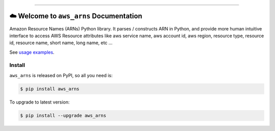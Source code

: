 
.. .. image:: https://readthedocs.org/projects/aws_arns/badge/?version=latest
    :target: https://aws_arns.readthedocs.io/index.html
    :alt: Documentation Status

.. image:: https://github.com/MacHu-GWU/aws_arns-project/workflows/CI/badge.svg
    :target: https://github.com/MacHu-GWU/aws_arns-project/actions?query=workflow:CI

.. image:: https://codecov.io/gh/MacHu-GWU/aws_arns-project/branch/main/graph/badge.svg
    :target: https://codecov.io/gh/MacHu-GWU/aws_arns-project

.. image:: https://img.shields.io/pypi/v/aws_arns.svg
    :target: https://pypi.python.org/pypi/aws_arns

.. image:: https://img.shields.io/pypi/l/aws_arns.svg
    :target: https://pypi.python.org/pypi/aws_arns

.. image:: https://img.shields.io/pypi/pyversions/aws_arns.svg
    :target: https://pypi.python.org/pypi/aws_arns

.. image:: https://img.shields.io/badge/Release_History!--None.svg?style=social
    :target: https://github.com/MacHu-GWU/aws_arns-project/blob/main/release-history.rst

.. image:: https://img.shields.io/badge/STAR_Me_on_GitHub!--None.svg?style=social
    :target: https://github.com/MacHu-GWU/aws_arns-project

------

.. .. image:: https://img.shields.io/badge/Link-Document-blue.svg
    :target: https://aws_arns.readthedocs.io/index.html

.. .. image:: https://img.shields.io/badge/Link-API-blue.svg
    :target: https://aws_arns.readthedocs.io/py-modindex.html

.. .. image:: https://img.shields.io/badge/Link-Source_Code-blue.svg
    :target: https://aws_arns.readthedocs.io/py-modindex.html

.. image:: https://img.shields.io/badge/Link-Install-blue.svg
    :target: `install`_

.. image:: https://img.shields.io/badge/Link-GitHub-blue.svg
    :target: https://github.com/MacHu-GWU/aws_arns-project

.. image:: https://img.shields.io/badge/Link-Submit_Issue-blue.svg
    :target: https://github.com/MacHu-GWU/aws_arns-project/issues

.. image:: https://img.shields.io/badge/Link-Request_Feature-blue.svg
    :target: https://github.com/MacHu-GWU/aws_arns-project/issues

.. image:: https://img.shields.io/badge/Link-Download-blue.svg
    :target: https://pypi.org/pypi/aws_arns#files


☁️ Welcome to ``aws_arns`` Documentation
==============================================================================
Amazon Resource Names (ARNs) Python library. It parses / constructs ARN in Python, and provide more human intuitive interface to access AWS Resource attributes like aws service name, aws account id, aws region, resource type, resource id, resource name, short name, long name, etc ...

See `usage examples <https://github.com/MacHu-GWU/aws_arns-project/blob/main/examples.ipynb>`_.


.. _install:

Install
------------------------------------------------------------------------------

``aws_arns`` is released on PyPI, so all you need is:

.. code-block:: console

    $ pip install aws_arns

To upgrade to latest version:

.. code-block:: console

    $ pip install --upgrade aws_arns